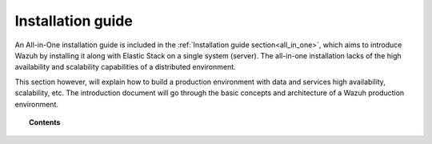.. Copyright (C) 2020 Wazuh, Inc.

.. _installation_guide:

Installation guide
==================

.. meta::
  :description: Find useful technical documentation about how Wazuh works, suitable for developers and tech enthusiasts.

An All-in-One installation guide is included in the :ref:`Installation guide section<all_in_one>`, which aims to introduce Wazuh by installing it along with Elastic Stack on a single system (server). The all-in-one installation lacks of the high availability and scalability capabilities of a distributed environment.

This section however, will explain how to build a production environment with data and services high availability, scalability, etc. The introduction document will go through the basic concepts and architecture of a Wazuh production environment.

.. topic:: Contents

    .. toctree::
        :maxdepth: 2

        introduction/index
        all_in_one
        elasticsearch-cluster/index
        wazuh-cluster/index
        kibana/index


